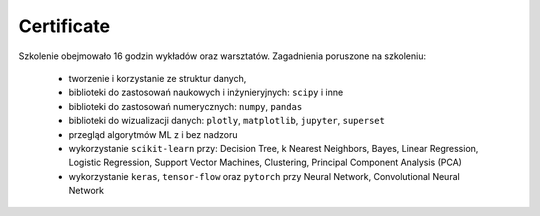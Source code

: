 Certificate
-------------------------------------------------------------------------------

Szkolenie obejmowało 16 godzin wykładów oraz warsztatów. Zagadnienia poruszone na szkoleniu:

    * tworzenie i korzystanie ze struktur danych,
    * biblioteki do zastosowań naukowych i inżynieryjnych: ``scipy`` i inne
    * biblioteki do zastosowań numerycznych: ``numpy``, ``pandas``
    * biblioteki do wizualizacji danych: ``plotly``, ``matplotlib``, ``jupyter``, ``superset``
    * przegląd algorytmów ML z i bez nadzoru
    * wykorzystanie ``scikit-learn`` przy: Decision Tree, k Nearest Neighbors, Bayes, Linear Regression, Logistic Regression, Support Vector Machines, Clustering, Principal Component Analysis (PCA)
    * wykorzystanie ``keras``, ``tensor-flow`` oraz ``pytorch`` przy Neural Network, Convolutional Neural Network
